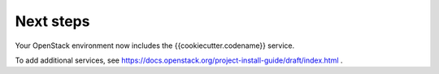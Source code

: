.. _next-steps:

Next steps
~~~~~~~~~~

Your OpenStack environment now includes the {{cookiecutter.codename}} service.

To add additional services, see
https://docs.openstack.org/project-install-guide/draft/index.html .

